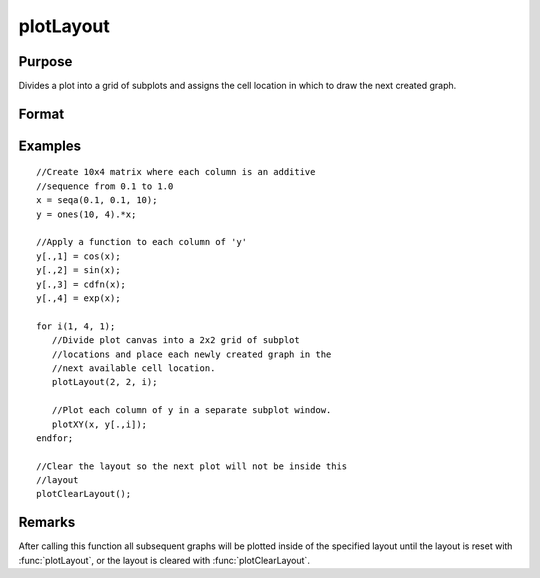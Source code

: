 
plotLayout
==============================================

Purpose
----------------
Divides a plot into a grid of subplots and assigns the cell location in which to draw the next created graph.

Format
----------------
.. function:: plotLayout(g_rows, g_cols, ind)

    :param g_rows: number of rows of the graph layout.
    :type g_rows: scalar

    :param g_cols: number of columns of the graph layout.
    :type g_cols: scalar

    :param ind: cell location in which to place the next created graph.
    :type ind: scalar

Examples
----------------

::

    //Create 10x4 matrix where each column is an additive
    //sequence from 0.1 to 1.0
    x = seqa(0.1, 0.1, 10);
    y = ones(10, 4).*x;
    
    //Apply a function to each column of 'y'
    y[.,1] = cos(x);
    y[.,2] = sin(x);
    y[.,3] = cdfn(x);
    y[.,4] = exp(x);
    
    for i(1, 4, 1);
       //Divide plot canvas into a 2x2 grid of subplot
       //locations and place each newly created graph in the
       //next available cell location.
       plotLayout(2, 2, i);
    
       //Plot each column of y in a separate subplot window.
       plotXY(x, y[.,i]);
    endfor;
    
    //Clear the layout so the next plot will not be inside this 
    //layout
    plotClearLayout();

Remarks
-------

After calling this function all subsequent graphs will be plotted inside
of the specified layout until the layout is reset with :func:`plotLayout`, or
the layout is cleared with :func:`plotClearLayout`.

.. seealso:: Functions :func:`plotBar`, :func:`plotClearLayout`, :func:`plotCustomLayout`, :func:`plotHist`

